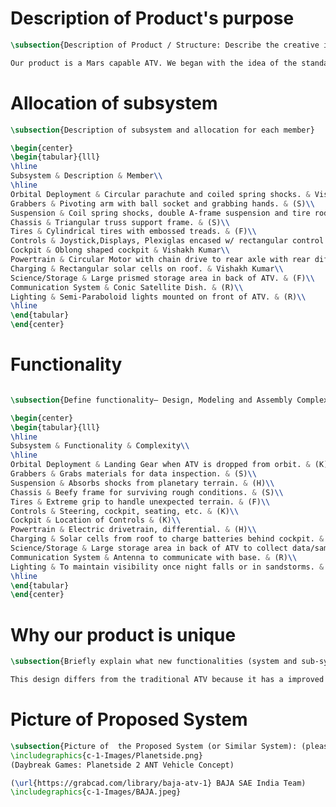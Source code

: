 * Description of Product's purpose
#+BEGIN_SRC tex :tangle yes :tangle ProjectProposal.tex
\subsection{Description of Product / Structure: Describe the creative ideation and what is new?}

Our product is a Mars capable ATV. We began with the idea of the standard ATV, coupled with the idea of a manned Mars rover. By combining these two concepts, we were able to create a more agile vehicle capable of handling Mars’ low gravity and dusty environment. The combination of a pressurized capsule in an off-road vehicle can be challenging but the benefits would be immense in creating robust vehicles for a manned colony on Mars.
#+END_SRC
* Allocation of subsystem
#+BEGIN_SRC tex  :tangle yes :tangle ProjectProposal.tex
\subsection{Description of subsystem and allocation for each member}

\begin{center}
\begin{tabular}{lll}
\hline
Subsystem & Description & Member\\
\hline
Orbital Deployment & Circular parachute and coiled spring shocks. & Vishakh Kumar\\
Grabbers & Pivoting arm with ball socket and grabbing hands. & (S)\\
Suspension & Coil spring shocks, double A-frame suspension and tire rods. & (H)\\
Chassis & Triangular truss support frame. & (S)\\
Tires & Cylindrical tires with embossed treads. & (F)\\
Controls & Joystick,Displays, Plexiglas encased w/ rectangular control panel. & Vishakh Kumar\\
Cockpit & Oblong shaped cockpit & Vishakh Kumar\\
Powertrain & Circular Motor with chain drive to rear axle with rear diff. & (H)\\
Charging & Rectangular solar cells on roof. & Vishakh Kumar\\
Science/Storage & Large prismed storage area in back of ATV. & (F)\\
Communication System & Conic Satellite Dish. & (R)\\
Lighting & Semi-Paraboloid lights mounted on front of ATV. & (R)\\
\hline
\end{tabular}
\end{center}
#+END_SRC
* Functionality
#+BEGIN_SRC tex  :tangle yes :tangle ProjectProposal.tex

\subsection{Define functionality– Design, Modeling and Assembly Complexity:}

\begin{center}
\begin{tabular}{lll}
\hline
Subsystem & Functionality & Complexity\\
\hline
Orbital Deployment & Landing Gear when ATV is dropped from orbit. & (K)\\
Grabbers & Grabs materials for data inspection. & (S)\\
Suspension & Absorbs shocks from planetary terrain. & (H)\\
Chassis & Beefy frame for surviving rough conditions. & (S)\\
Tires & Extreme grip to handle unexpected terrain. & (F)\\
Controls & Steering, cockpit, seating, etc. & (K)\\
Cockpit & Location of Controls & (K)\\
Powertrain & Electric drivetrain, differential. & (H)\\
Charging & Solar cells from roof to charge batteries behind cockpit. & (K)\\
Science/Storage & Large storage area in back of ATV to collect data/samples. & (F)\\
Communication System & Antenna to communicate with base. & (R)\\
Lighting & To maintain visibility once night falls or in sandstorms. & (R)\\
\hline
\end{tabular}
\end{center}
#+END_SRC

* Why our product is unique

#+BEGIN_SRC tex  :tangle yes :tangle ProjectProposal.tex
\subsection{Briefly explain what new functionalities (system and sub-system ) you are planning to add. How your product is different from existing products:}

This design differs from the traditional ATV because it has a improved suspension system for travel along Martian terrain. The ATV will be able to withstand orbital entry into the Martian landscape through its improved suspension and parachute for controlled descent. Additionally for increased driver visibility the pressurized cabin is built with GT-Superglass® which has the material strength of hardened steel and the weight of titanium. With this glass our vehicle will be able to withstand sandstorms containing heavy debris.  

#+END_SRC

* Picture of Proposed System
#+BEGIN_SRC tex  :tangle yes :tangle ProjectProposal.tex
\subsection{Picture of  the Proposed System (or Similar System): (please include a reference if you are using pictures from internet). You can also include conceptual sketch.}
\includegraphics{c-1-Images/Planetside.png}
(Daybreak Games: Planetside 2 ANT Vehicle Concept)

(\url{https://grabcad.com/library/baja-atv-1} BAJA SAE India Team)
\includegraphics{c-1-Images/BAJA.jpeg}
#+END_SRC
